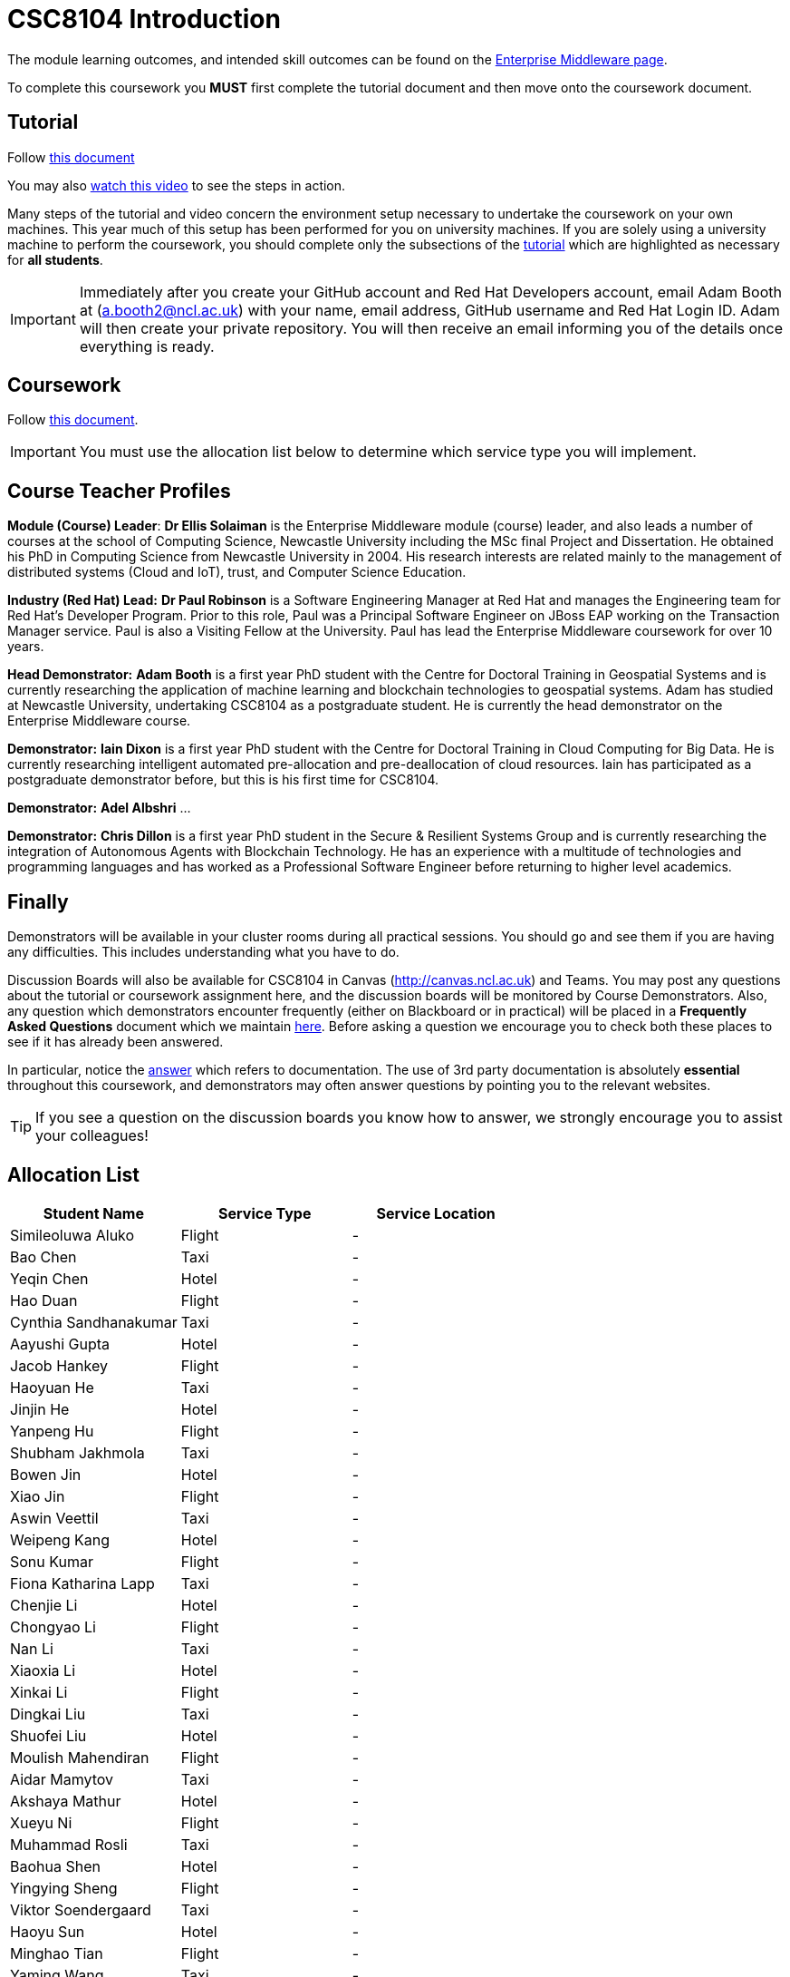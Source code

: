 = CSC8104 Introduction

The module learning outcomes, and intended skill outcomes can be found on the link:http://www.ncl.ac.uk/undergraduate/modules/csc8104/[Enterprise Middleware page].

To complete this coursework you *MUST* first complete the tutorial document and then move onto the coursework document.

== Tutorial

Follow https://github.com/NewcastleComputingScience/enterprise-middleware-coursework/blob/master/tutorial.asciidoc[this document]

You may also https://www.youtube.com/watch?v=jAj5AlNr0LE[watch this video] to see the steps in action.

Many steps of the tutorial and video concern the environment setup necessary to undertake the coursework on your own machines. This year much of this setup has been performed for you on university machines.
If you are solely using a university machine to perform the coursework, you should complete only the subsections of the https://github.com/NewcastleComputingScience/enterprise-middleware-coursework/blob/master/tutorial.asciidoc[tutorial] which are highlighted as necessary for *all students*.

IMPORTANT: Immediately after you create your GitHub account and Red Hat Developers account, email Adam Booth at (a.booth2@ncl.ac.uk) with your name, email address, GitHub username and Red Hat Login ID.
Adam will then create your private repository. You will then receive an email informing you of the details once everything is ready.


== Coursework

Follow https://github.com/NewcastleComputingScience/enterprise-middleware-coursework/blob/master/coursework.asciidoc[this document].

IMPORTANT: You must use the allocation list below to determine which service type you will implement.


== Course Teacher Profiles

*Module (Course) Leader*: *Dr Ellis Solaiman* is the Enterprise Middleware module (course) leader, and also leads a number of courses at the school of Computing Science, Newcastle University including the MSc final Project and Dissertation. He obtained his PhD in Computing Science from Newcastle University in 2004. His research interests are related mainly to the management of distributed systems (Cloud and IoT), trust, and Computer Science Education.

*Industry (Red Hat) Lead:* *Dr Paul Robinson* is a Software Engineering Manager at Red Hat and manages the Engineering team for Red Hat's Developer Program. Prior to this role, Paul was a Principal Software Engineer on JBoss EAP working on the Transaction Manager service. Paul is also a Visiting Fellow at the University. Paul has lead the Enterprise Middleware coursework for over 10 years.

*Head Demonstrator:* *Adam Booth* is a first year PhD student with the Centre for Doctoral Training in Geospatial Systems and is currently researching the application of machine learning and blockchain technologies to geospatial systems. Adam has studied at Newcastle University, undertaking CSC8104 as a postgraduate student. He is currently the head demonstrator on the Enterprise Middleware course.

*Demonstrator:* *Iain Dixon* is a first year PhD student with the Centre for Doctoral Training in Cloud Computing for Big Data. He is currently researching intelligent automated pre-allocation and pre-deallocation of cloud resources. Iain has participated as a postgraduate demonstrator before, but this is his first time for CSC8104. 

*Demonstrator:* *Adel Albshri* ...

*Demonstrator:* *Chris Dillon* is a first year PhD student in the Secure & Resilient Systems Group and is currently researching the integration of Autonomous Agents with Blockchain Technology. He has an experience with a multitude of technologies and programming languages and has worked as a Professional Software Engineer before returning to higher level academics.

== Finally
Demonstrators will be available in your cluster rooms during all practical sessions. You should go and see them if you are having any difficulties. This includes understanding what you have to do.

Discussion Boards will also be available for CSC8104 in Canvas (http://canvas.ncl.ac.uk) and Teams. You may post any questions about the tutorial or coursework assignment here, and the discussion boards will be monitored by Course Demonstrators. Also, any question which demonstrators encounter frequently (either on Blackboard or in practical) will be placed in a *Frequently Asked Questions* document which we maintain https://github.com/NewcastleComputingScience/enterprise-middleware-coursework/blob/master/frequentlyaskedquestions.asciidoc[here]. Before asking a question we encourage you to check both these places to see if it has already been answered.

In particular, notice the https://github.com/NewcastleComputingScience/enterprise-middleware-coursework/blob/master/frequentlyaskedquestions.asciidoc#i-cant-work-out-how-to-do-[answer] which refers to documentation. The use of 3rd party documentation is absolutely *essential* throughout this coursework, and demonstrators may often answer questions by pointing you to the relevant websites.

TIP: If you see a question on the discussion boards you know how to answer, we strongly encourage you to assist your colleagues!


== Allocation List

[options="header"]
|=====
| Student Name | Service Type | Service Location
| Simileoluwa Aluko |Flight| -
| Bao Chen |Taxi| -
| Yeqin Chen |Hotel| -
| Hao Duan |Flight| -
| Cynthia Sandhanakumar |Taxi| -
| Aayushi Gupta |Hotel| -
| Jacob Hankey |Flight| -
| Haoyuan He |Taxi| -
| Jinjin He |Hotel| -
| Yanpeng Hu |Flight| -
| Shubham Jakhmola |Taxi| -
| Bowen Jin |Hotel| -
| Xiao Jin |Flight| -
| Aswin Veettil |Taxi| -
| Weipeng Kang |Hotel| -
| Sonu Kumar |Flight| -
| Fiona Katharina Lapp |Taxi| -
| Chenjie Li |Hotel| -
| Chongyao Li |Flight| -
| Nan Li |Taxi| -
| Xiaoxia Li |Hotel| -
| Xinkai Li |Flight| -
| Dingkai Liu |Taxi| -
| Shuofei Liu |Hotel| -
| Moulish Mahendiran |Flight| -
| Aidar Mamytov |Taxi| -
| Akshaya Mathur |Hotel| -
| Xueyu Ni |Flight| -
| Muhammad Rosli |Taxi| -
| Baohua Shen |Hotel| -
| Yingying Sheng |Flight| -
| Viktor Soendergaard |Taxi| -
| Haoyu Sun |Hotel| -
| Minghao Tian |Flight| -
| Yaming Wang |Taxi| -
| Igor Wieczorek |Hotel| -
| Boyuan Wu |Flight| -
| Yixiang Xia |Taxi| -
| Jiaxuan Xu |Hotel| -
| Weijun Xue |Flight| -
| Shuning Yang |Taxi| -
| Wei Yu |Hotel| -
| Fanxin Zeng |Flight| -
| Bangyi Zhang |Taxi| -
| Hanyue Zhang |Hotel| -
| Chen Zhou |Flight| -
| Michael Zhou |Taxi| -
| Guofang Zhu |Hotel| -
| Wei Zhu |Flight| -
|=======

IMPORTANT: If your name does not appear in the allocation list please contact Adam Booth at a.booth2@newcastle.ac.uk as soon as possible (prior to the first practical session) and you will be assigned a service type and a private GitHub repository.
